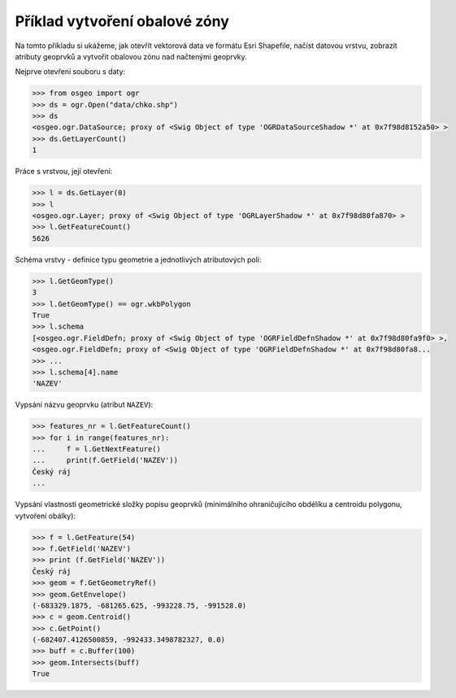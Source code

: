 Příklad vytvoření obalové zóny
------------------------------

Na tomto příkladu si ukážeme, jak otevřít vektorová data ve formátu
Esri Shapefile, načíst datovou vrstvu, zobrazit atributy geoprvků a
vytvořit obalovou zónu nad načtenými geoprvky.

Nejprve otevření souboru s daty:

.. code-block:: python

    >>> from osgeo import ogr
    >>> ds = ogr.Open("data/chko.shp")
    >>> ds
    <osgeo.ogr.DataSource; proxy of <Swig Object of type 'OGRDataSourceShadow *' at 0x7f98d8152a50> >
    >>> ds.GetLayerCount()
    1

Práce s vrstvou, její otevření:

.. code-block:: python

    >>> l = ds.GetLayer(0)
    >>> l
    <osgeo.ogr.Layer; proxy of <Swig Object of type 'OGRLayerShadow *' at 0x7f98d80fa870> >
    >>> l.GetFeatureCount()
    5626

Schéma vrstvy - definice typu geometrie a jednotlivých atributových polí:

.. code-block:: python
    
   >>> l.GetGeomType()
   3
   >>> l.GetGeomType() == ogr.wkbPolygon
   True
   >>> l.schema
   [<osgeo.ogr.FieldDefn; proxy of <Swig Object of type 'OGRFieldDefnShadow *' at 0x7f98d80fa9f0> >,
   <osgeo.ogr.FieldDefn; proxy of <Swig Object of type 'OGRFieldDefnShadow *' at 0x7f98d80fa8...
   >>> ...
   >>> l.schema[4].name
   'NAZEV'

Vypsání názvu geoprvku (atribut ``NAZEV``):

.. code-block:: python

    >>> features_nr = l.GetFeatureCount()
    >>> for i in range(features_nr):
    ...     f = l.GetNextFeature()
    ...     print(f.GetField('NAZEV'))
    Český ráj
    ...

Vypsání vlastnosti geometrické složky popisu geoprvků (minimálního
ohraničujícího obdélíku a centroidu polygonu, vytvoření obálky):

.. code-block:: python

    >>> f = l.GetFeature(54)
    >>> f.GetField('NAZEV')
    >>> print (f.GetField('NAZEV'))
    Český ráj
    >>> geom = f.GetGeometryRef()
    >>> geom.GetEnvelope()
    (-683329.1875, -681265.625, -993228.75, -991528.0)
    >>> c = geom.Centroid()
    >>> c.GetPoint()
    (-682407.4126500859, -992433.3498782327, 0.0)
    >>> buff = c.Buffer(100)
    >>> geom.Intersects(buff)
    True
